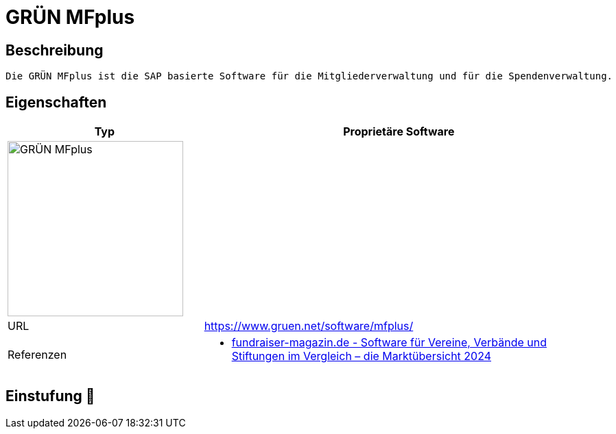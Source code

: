 = GRÜN MFplus

== Beschreibung

[source,website,subs="+normal"]
----
Die GRÜN MFplus ist die SAP basierte Software für die Mitgliederverwaltung und für die Spendenverwaltung.
----

== Eigenschaften

[%header%footer,cols="1,2a"]
|===
| Typ
| Proprietäre Software

2+^| image:https://cdn.open-pr.de/pressemitteilung/2/7/2/27234ea3.500x375.jpg[GRÜN MFplus,256]


| URL 
| https://www.gruen.net/software/mfplus/

| Referenzen
| * https://web.fundraiser-magazin.de/software-marktuebersicht-vereine-verbaende-stiftungen[fundraiser-magazin.de - Software für Vereine, Verbände und Stiftungen im Vergleich – die Marktübersicht 2024]
|===

== Einstufung 🔴